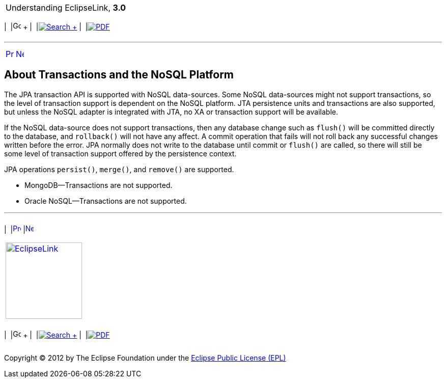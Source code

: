 [[cse]][[top]]

[width="100%",cols="<50%,>50%",]
|=======================================================================
a|
Understanding EclipseLink, *3.0* +

 a|
[cols=",^,,^,,^",]
|=======================================================================
|  |image:../../dcommon/images/contents.png[Go To Table Of
Contents,width=16,height=16] + | 
|link:../../[image:../../dcommon/images/search.png[Search] +
] | 
|link:../eclipselink_otlcg.pdf[image:../../dcommon/images/pdf_icon.png[PDF]]
|=======================================================================

|=======================================================================

'''''

[cols="^,^,",]
|=======================================================================
|link:nosql005.htm[image:../../dcommon/images/larrow.png[Previous,width=16,height=16]]
|link:app_tl_ext.htm[image:../../dcommon/images/rarrow.png[Next,width=16,height=16]]
| 
|=======================================================================

[[BJECGBHH]][[OTLCG94443]]

About Transactions and the NoSQL Platform
-----------------------------------------

The JPA transaction API is supported with NoSQL data-sources. Some NoSQL
data-sources might not support transactions, so the level of transaction
support is dependent on the NoSQL platform. JTA persistence units and
transactions are also supported, but unless the NoSQL adapter is
integrated with JTA, no XA or transaction support will be available.

If the NoSQL data-source does not support transactions, then any
database change such as `flush()` will be committed directly to the
database, and `rollback()` will not have any affect. A commit operation
that fails will not roll back any successful changes written before the
error. JPA normally does not write to the database until commit or
`flush()` are called, so there will still be some level of transaction
support offered by the persistence context.

JPA operations `persist()`, `merge()`, and `remove()` are supported.

* MongoDB—Transactions are not supported.
* Oracle NoSQL—Transactions are not supported.

'''''

[width="66%",cols="50%,^,>50%",]
|=======================================================================
a|
[width="96%",cols=",^50%,^50%",]
|=======================================================================
| 
|link:nosql005.htm[image:../../dcommon/images/larrow.png[Previous,width=16,height=16]]
|link:app_tl_ext.htm[image:../../dcommon/images/rarrow.png[Next,width=16,height=16]]
|=======================================================================


|http://www.eclipse.org/eclipselink/[image:../../dcommon/images/ellogo.png[EclipseLink,width=150]] +
a|
[cols=",^,,^,,^",]
|=======================================================================
|  |image:../../dcommon/images/contents.png[Go To Table Of
Contents,width=16,height=16] + | 
|link:../../[image:../../dcommon/images/search.png[Search] +
] | 
|link:../eclipselink_otlcg.pdf[image:../../dcommon/images/pdf_icon.png[PDF]]
|=======================================================================

|=======================================================================

[[copyright]]
Copyright © 2012 by The Eclipse Foundation under the
http://www.eclipse.org/org/documents/epl-v10.php[Eclipse Public License
(EPL)] +
